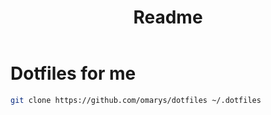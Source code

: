 #+title: Readme

* Dotfiles for me

#+begin_src sh
git clone https://github.com/omarys/dotfiles ~/.dotfiles
#+end_src
